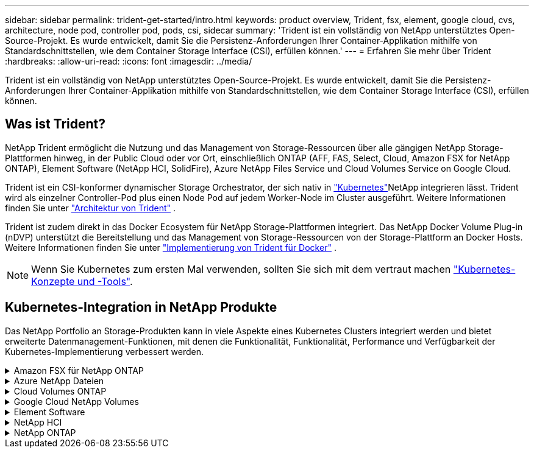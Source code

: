 ---
sidebar: sidebar 
permalink: trident-get-started/intro.html 
keywords: product overview, Trident, fsx, element, google cloud, cvs, architecture, node pod, controller pod, pods, csi, sidecar 
summary: 'Trident ist ein vollständig von NetApp unterstütztes Open-Source-Projekt. Es wurde entwickelt, damit Sie die Persistenz-Anforderungen Ihrer Container-Applikation mithilfe von Standardschnittstellen, wie dem Container Storage Interface (CSI), erfüllen können.' 
---
= Erfahren Sie mehr über Trident
:hardbreaks:
:allow-uri-read: 
:icons: font
:imagesdir: ../media/


[role="lead"]
Trident ist ein vollständig von NetApp unterstütztes Open-Source-Projekt. Es wurde entwickelt, damit Sie die Persistenz-Anforderungen Ihrer Container-Applikation mithilfe von Standardschnittstellen, wie dem Container Storage Interface (CSI), erfüllen können.



== Was ist Trident?

NetApp Trident ermöglicht die Nutzung und das Management von Storage-Ressourcen über alle gängigen NetApp Storage-Plattformen hinweg, in der Public Cloud oder vor Ort, einschließlich ONTAP (AFF, FAS, Select, Cloud, Amazon FSX for NetApp ONTAP), Element Software (NetApp HCI, SolidFire), Azure NetApp Files Service und Cloud Volumes Service on Google Cloud.

Trident ist ein CSI-konformer dynamischer Storage Orchestrator, der sich nativ in link:https://kubernetes.io/["Kubernetes"^]NetApp integrieren lässt. Trident wird als einzelner Controller-Pod plus einen Node Pod auf jedem Worker-Node im Cluster ausgeführt. Weitere Informationen finden Sie unter link:../trident-get-started/architecture.html["Architektur von Trident"] .

Trident ist zudem direkt in das Docker Ecosystem für NetApp Storage-Plattformen integriert. Das NetApp Docker Volume Plug-in (nDVP) unterstützt die Bereitstellung und das Management von Storage-Ressourcen von der Storage-Plattform an Docker Hosts. Weitere Informationen finden Sie unter link:../trident-docker/deploy-docker.html["Implementierung von Trident für Docker"] .


NOTE: Wenn Sie Kubernetes zum ersten Mal verwenden, sollten Sie sich mit dem vertraut machen link:https://kubernetes.io/docs/home/["Kubernetes-Konzepte und -Tools"^].



== Kubernetes-Integration in NetApp Produkte

Das NetApp Portfolio an Storage-Produkten kann in viele Aspekte eines Kubernetes Clusters integriert werden und bietet erweiterte Datenmanagement-Funktionen, mit denen die Funktionalität, Funktionalität, Performance und Verfügbarkeit der Kubernetes-Implementierung verbessert werden.

.Amazon FSX für NetApp ONTAP
[%collapsible]
====
link:https://www.netapp.com/aws/fsx-ontap/["Amazon FSX für NetApp ONTAP"^] Ist ein vollständig gemanagter AWS Service, mit dem Sie Dateisysteme mit dem NetApp ONTAP Storage-Betriebssystem starten und ausführen können.

====
.Azure NetApp Dateien
[%collapsible]
====
https://www.netapp.com/azure/azure-netapp-files/["Azure NetApp Dateien"^] Ist ein Azure-Dateifreigabeservice der Enterprise-Klasse auf der Basis von NetApp. Sie können anspruchsvollste dateibasierte Workloads nativ in Azure ausführen. So erhalten Sie die Performance und das umfassende Datenmanagement, die Sie von NetApp gewohnt sind.

====
.Cloud Volumes ONTAP
[%collapsible]
====
link:https://www.netapp.com/cloud-services/cloud-volumes-ontap/["Cloud Volumes ONTAP"^] Ist eine rein softwarebasierte Storage Appliance, die die ONTAP Datenmanagement-Software in der Cloud ausführt.

====
.Google Cloud NetApp Volumes
[%collapsible]
====
link:https://bluexp.netapp.com/google-cloud-netapp-volumes?utm_source=GitHub&utm_campaign=Trident["Google Cloud NetApp Volumes"^] Ist ein vollständig gemanagter File-Storage-Service in Google Cloud mit hochperformantem File-Storage der Enterprise-Klasse.

====
.Element Software
[%collapsible]
====
https://www.netapp.com/data-management/element-software/["Element"^] Storage-Administrator kann Workloads konsolidieren, indem die Performance garantiert und der Storage-Bedarf vereinfacht und optimiert wird.

====
.NetApp HCI
[%collapsible]
====
link:https://docs.netapp.com/us-en/hci/docs/concept_hci_product_overview.html["NetApp HCI"^] Vereinfacht das Management und die Skalierung des Datacenters durch Automatisierung von Routineaufgaben und ermöglicht es Infrastrukturadministratoren, sich auf wichtigere Funktionen zu konzentrieren.

Trident kann Storage-Geräte für Container-Applikationen direkt auf der zugrunde liegenden NetApp HCI Storage-Plattform bereitstellen und managen.

====
.NetApp ONTAP
[%collapsible]
====
link:https://docs.netapp.com/us-en/ontap/index.html["NetApp ONTAP"^] Ist das Unified Storage-Betriebssystem NetApp für mehrere Protokolle und bietet für jede Applikation erweiterte Datenmanagementfunktionen.

ONTAP Systeme verfügen über rein Flash-basierte, hybride oder rein HDD-basierte Konfigurationen und bieten eine Vielzahl unterschiedlicher Implementierungsmodelle, darunter speziell entwickelte Hardware (FAS und AFF), White-Box (ONTAP Select) und rein Cloud-basierte Cloud Volumes ONTAP Systeme. Trident unterstützt diese ONTAP Implementierungsmodelle.

====
